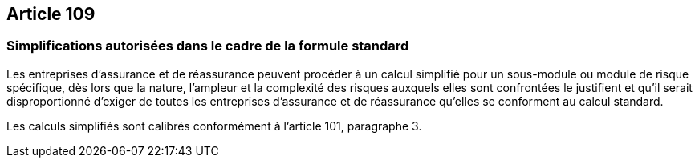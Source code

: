 == Article 109

=== Simplifications autorisées dans le cadre de la formule standard

Les entreprises d'assurance et de réassurance peuvent procéder à un calcul simplifié pour un sous-module ou module de risque spécifique, dès lors que la nature, l'ampleur et la complexité des risques auxquels elles sont confrontées le justifient et qu'il serait disproportionné d'exiger de toutes les entreprises d'assurance et de réassurance qu'elles se conforment au calcul standard.

Les calculs simplifiés sont calibrés conformément à l'article 101, paragraphe 3.